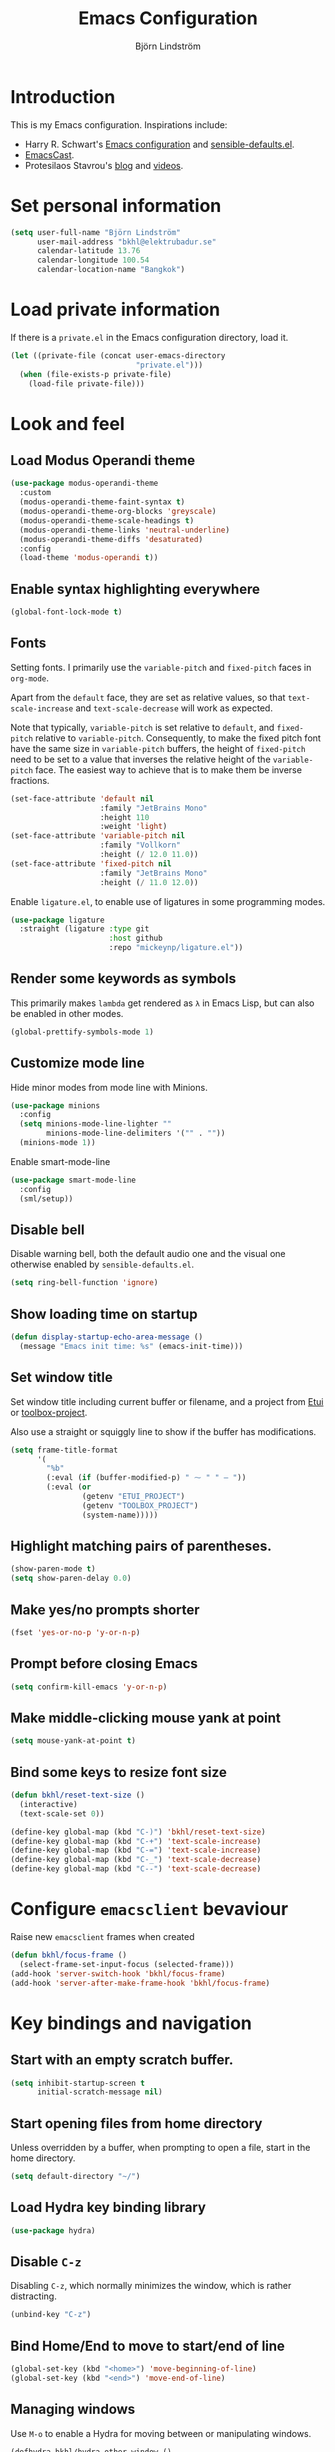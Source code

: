 #+TITLE: Emacs Configuration
#+AUTHOR: Björn Lindström
#+EMAIL: bkhl@elektrubadur.se
#+STARTUP: overview

* Introduction

This is my Emacs configuration. Inspirations include:

- Harry R. Schwart's [[https://github.com/hrs/dotfiles/blob/main/emacs/dot-emacs.d/configuration.org][Emacs configuration]] and [[https://github.com/hrs/sensible-defaults.el][sensible-defaults.el]].
- [[https://emacscast.org/][EmacsCast]].
- Protesilaos Stavrou's  [[https://protesilaos.com/codelog/][blog]] and [[https://www.youtube.com/channel/UC0uTPqBCFIpZxlz_Lv1tk_g][videos]].

* Set personal information

#+begin_src emacs-lisp
(setq user-full-name "Björn Lindström"
      user-mail-address "bkhl@elektrubadur.se"
      calendar-latitude 13.76
      calendar-longitude 100.54
      calendar-location-name "Bangkok")
#+end_src

* Load private information

If there is a =private.el= in the Emacs configuration directory, load it.

#+begin_src emacs-lisp
(let ((private-file (concat user-emacs-directory
                            "private.el")))
  (when (file-exists-p private-file)
    (load-file private-file)))
#+end_src

* Look and feel
** Load Modus Operandi theme

#+begin_src emacs-lisp
(use-package modus-operandi-theme
  :custom
  (modus-operandi-theme-faint-syntax t)
  (modus-operandi-theme-org-blocks 'greyscale)
  (modus-operandi-theme-scale-headings t)
  (modus-operandi-theme-links 'neutral-underline)
  (modus-operandi-theme-diffs 'desaturated)
  :config
  (load-theme 'modus-operandi t))
#+end_src

** Enable syntax highlighting everywhere

#+begin_src emacs-lisp
(global-font-lock-mode t)
#+end_src

** Fonts

Setting fonts. I primarily use the =variable-pitch= and =fixed-pitch= faces in =org-mode=.

Apart from the =default= face, they are set as relative values, so that =text-scale-increase= and =text-scale-decrease= will work as expected.

Note that typically, =variable-pitch= is set relative to =default=, and =fixed-pitch= relative to =variable-pitch=. Consequently, to make the fixed pitch font have the same size in =variable-pitch= buffers, the height of =fixed-pitch= need to be set to a value that inverses the relative height of the =variable-pitch= face. The easiest way to achieve that is to make them be inverse fractions.

#+begin_src emacs-lisp
(set-face-attribute 'default nil
                    :family "JetBrains Mono"
                    :height 110
                    :weight 'light)
(set-face-attribute 'variable-pitch nil
                    :family "Vollkorn"
                    :height (/ 12.0 11.0))
(set-face-attribute 'fixed-pitch nil
                    :family "JetBrains Mono"
                    :height (/ 11.0 12.0))
#+end_src

Enable =ligature.el=, to enable use of ligatures in some programming modes.

#+begin_src emacs-lisp
(use-package ligature
  :straight (ligature :type git
                      :host github
                      :repo "mickeynp/ligature.el"))
#+end_src

** Render some keywords as symbols

This primarily makes =lambda= get rendered as =λ= in Emacs Lisp, but can also be enabled in other modes.

#+begin_src emacs-lisp
(global-prettify-symbols-mode 1)
#+end_src

** Customize mode line

Hide minor modes from mode line with Minions.

#+begin_src emacs-lisp
(use-package minions
  :config
  (setq minions-mode-line-lighter ""
		minions-mode-line-delimiters '("" . ""))
  (minions-mode 1))
#+end_src

Enable smart-mode-line

#+begin_src emacs-lisp
(use-package smart-mode-line
  :config
  (sml/setup))
#+end_src

** Disable bell

Disable warning bell, both the default audio one and the visual one otherwise enabled by =sensible-defaults.el=.

#+begin_src emacs-lisp
(setq ring-bell-function 'ignore)
#+end_src

** Show loading time on startup

#+begin_src emacs-lisp
(defun display-startup-echo-area-message ()
  (message "Emacs init time: %s" (emacs-init-time)))
#+end_src

** Set window title

Set window title including current buffer or filename, and a project from [[https://gitlab.com/bkhl/etui][Etui]] or [[https://gitlab.com/bkhl/toolboxes/-/blob/latest/scripts/toolbox-project][toolbox-project]].

Also use a straight or squiggly line to show if the buffer has modifications.

#+begin_src emacs-lisp
(setq frame-title-format
      '(
        "%b"
        (:eval (if (buffer-modified-p) " ⁓ " " — "))
        (:eval (or
                (getenv "ETUI_PROJECT")
                (getenv "TOOLBOX_PROJECT")
                (system-name)))))
#+end_src

** Highlight matching pairs of parentheses.

#+begin_src emacs-lisp
(show-paren-mode t)
(setq show-paren-delay 0.0)
#+end_src

** Make yes/no prompts shorter

#+begin_src emacs-lisp
(fset 'yes-or-no-p 'y-or-n-p)
#+end_src

** Prompt before closing Emacs

#+begin_src emacs-lisp
(setq confirm-kill-emacs 'y-or-n-p)
#+end_src

** Make middle-clicking mouse yank at point

#+begin_src emacs-lisp
(setq mouse-yank-at-point t)
#+end_src

** Bind some keys to resize font size

#+begin_src emacs-lisp
(defun bkhl/reset-text-size ()
  (interactive)
  (text-scale-set 0))

(define-key global-map (kbd "C-)") 'bkhl/reset-text-size)
(define-key global-map (kbd "C-+") 'text-scale-increase)
(define-key global-map (kbd "C-=") 'text-scale-increase)
(define-key global-map (kbd "C-_") 'text-scale-decrease)
(define-key global-map (kbd "C--") 'text-scale-decrease)
#+end_src

* Configure =emacsclient= bevaviour

Raise new =emacsclient= frames when created

#+begin_src emacs-lisp
  (defun bkhl/focus-frame ()
    (select-frame-set-input-focus (selected-frame)))
  (add-hook 'server-switch-hook 'bkhl/focus-frame)
  (add-hook 'server-after-make-frame-hook 'bkhl/focus-frame)
#+end_src

* Key bindings and navigation
** Start with an empty scratch buffer.

#+begin_src emacs-lisp
(setq inhibit-startup-screen t
      initial-scratch-message nil)
#+end_src

** Start opening files from home directory

Unless overridden by a buffer, when prompting to open a file, start in the home directory.

#+begin_src emacs-lisp
(setq default-directory "~/")
#+end_src

** Load Hydra key binding library

#+begin_src emacs-lisp
(use-package hydra)
#+end_src

** Disable =C-z=

Disabling =C-z=, which normally minimizes the window, which is rather distracting.

#+begin_src emacs-lisp
(unbind-key "C-z")
#+end_src

** Bind Home/End to move to start/end of line

#+begin_src emacs-lisp
(global-set-key (kbd "<home>") 'move-beginning-of-line)
(global-set-key (kbd "<end>") 'move-end-of-line)
#+end_src

** Managing windows

Use  =M-o= to enable a Hydra for moving between or manipulating windows.

#+begin_src emacs-lisp
(defhydra bkhl/hydra-other-window ()
  "Window"

  ("M-o" other-window)

  ("<left>" windmove-left)
  ("b" windmove-left)

  ("<right>" windmove-right)
  ("f" windmove-right)

  ("<up>" windmove-up)
  ("p" windmove-up)

  ("<down>" windmove-down)
  ("n" windmove-down)

  ("k" delete-window :color blue)
  ("0" delete-window :color blue)

  ("1" delete-other-window :color blue)

  ("h" split-window-below :color blue)
  ("2" split-window-below :color blue)

  ("v" split-window-right :color blue)
  ("3" split-window-right :color blue))

(bind-key "M-o" #'bkhl/hydra-other-window/body)
#+end_src

** Selectrum for incremental narrowing commands

[[https://github.com/raxod502/selectrum][Selectrum]] is a library for incremental narrowing, and [[https://github.com/raxod502/prescient.el][Prescient]] adds more intelligent sorting of results to it.

#+begin_src emacs-lisp
(use-package selectrum
  :config (selectrum-mode))

(use-package selectrum-prescient
  :config
  (selectrum-prescient-mode)
  (prescient-persist-mode))
#+end_src

** CTRLF for search within buffer

This packages replaces the standard =isearch-forward= with a search function based on Selectrum.

Using an advice to use an "unbranded" prompt.

#+begin_src emacs-lisp
(defun bkhl/ctrlf-prompt (prompt)
  (if (string-prefix-p "CTRLF " prompt)
      (concat "Search " (substring prompt 6))
    prompt))

(use-package ctrlf
  :config
  (advice-add 'ctrlf--prompt :filter-return #'bkhl/ctrlf-prompt)
  (ctrlf-mode))
#+end_src

** Use =C-S-f= to expand region

This package allows first selecting the word the current pointer is on, and then by repeating the key press grow the selection to the next larger structure.

#+begin_src emacs-lisp
(use-package expand-region
  :bind ("C-S-w" . er/expand-region))
#+end_src

* File handling
** Store backups in tmp directory

Store backups and autosaves in =temporary-file-directory=. This risks losing some data on a system crash, but I am not very concerned about that as generally my important files are in some kind of version control.

#+begin_src emacs-lisp
(setq backup-directory-alist
      `((".*" . ,temporary-file-directory)))
(setq auto-save-file-name-transforms
      `((".*" ,temporary-file-directory t)))
#+end_src

** Automatically sync updated files

If a file changes, automatically refresh buffers containing the file, so that it doesn't get out of sync.

#+begin_src emacs-lisp
(global-auto-revert-mode t)
#+end_src

** Trim trailing spaces and enforce final newline

When files are saved, delete trailing whitespace and ensure that the file ends with a newline.

#+begin_src emacs-lisp
(add-hook 'before-save-hook 'delete-trailing-whitespace)
(setq require-final-newline t)
#+end_src

** Offer to create parent directories on save

When saving a file to a directory that doesn't exist, offer to create it.

#+begin_src emacs-lisp
  (defun bkhl/ask-create-directory ()
    (when buffer-file-name
      (let ((dir (file-name-directory buffer-file-name)))
        (when (and (not (file-exists-p dir))
                   (y-or-n-p (format "Directory %s does not exist. Create it?" dir)))
          (make-directory dir t)))))
  (add-hook 'before-save-hook 'bkhl/ask-create-directory)
#+end_src

* General text editing
** Highlight selected region and apply changes to it

Highlight the region when the mark is active.

#+begin_src emacs-lisp
(transient-mark-mode t)
#+end_src

Set it so that if a selection is active, typed text will replace the selection.

#+begin_src emacs-lisp
(delete-selection-mode t)
#+end_src

** Disable indentation using tabs.

#+begin_src emacs-lisp
(setq-default indent-tabs-mode nil)
#+end_src

** Set default line length to 80

#+begin_src emacs-lisp
(setq-default fill-column 80)
#+end_src

** Set default indentation width to 4.

#+begin_src emacs-lisp
(setq-default tab-width 4)
#+end_src

** Show character name in character description

When using =C-x == to look up the character under the point, also show Unicode
character name.

#+begin_src emacs-lisp
(setq what-cursor-show-names t)
#+end_src

** Automatically pair matching characters like parenthesis

Enable =electric-pair-mode=, which enables automatic insert of matching characters for example for parentheses.

#+begin_src emacs-lisp
(electric-pair-mode 1)
#+end_src

** Enable =yasnippet=

#+begin_src emacs-lisp
(use-package yasnippet)
#+end_src

** Operate on the current line if no region is active

This module allows a number of functions to operate on the current line if no region is selected.

#+begin_src emacs-lisp
(use-package whole-line-or-region
  :config (whole-line-or-region-global-mode))
#+end_src

* Project management and version control
** Projectile project management

Load the Projectile project management package.

#+begin_src emacs-lisp
(use-package projectile
  :config
  (projectile-mode 1)
  (define-key projectile-mode-map (kbd "C-c p") 'projectile-command-map))
#+end_src

This allows setting a value in a =.dir-locals.el= to make Projectile list only
files that are tracked in the Git repository.

#+begin_src emacs-lisp
(add-to-list 'safe-local-variable-values
             '(projectile-git-command . "git ls-files -zc --exclude-standard"))
#+end_src

** Magit Git integration

Load =magit=, for working with Git.

#+begin_src emacs-lisp
(use-package magit
  :bind
  ("C-x g" . magit-status)

  :custom
  (magit-push-always-verify nil)
  (git-commit-summary-max-length 50))
#+end_src

** Show uncommited changes in fringe

Load =diff-hl= which shows uncommited changes in the left-hand fringe.

#+begin_src emacs-lisp
(use-package diff-hl
  :config
  (global-diff-hl-mode 1)
  (diff-hl-flydiff-mode 1)
  (add-hook 'magit-pre-refresh-hook
            'diff-hl-magit-pre-refresh)
  (add-hook 'magit-post-refresh-hook
            'diff-hl-magit-post-refresh))
#+end_src

** =git-timemachine= for browsing file history

#+begin_src emacs-lisp
(use-package git-timemachine
  :after magit
  :hook magit)
#+end_src

** Make =vc-diff= imitate the diff format of Magit

#+begin_src emacs-lisp
(setq diff-font-lock-prettify t)
#+end_src

** Ally remembering risky local variables

This overrides the Emacs settings that enforces having to accept local variables matching certain patterns every time they are used.

#+begin_src emacs-lisp
(advice-add 'risky-local-variable-p :override #'ignore)
#+end_src

* Programming
** In programming modes, treat words in camel case symbols as separate.

#+begin_src emacs-lisp
(add-hook 'prog-mode-hook 'subword-mode)
#+end_src

** Add keybinding to comment/uncomment line or region

#+begin_src emacs-lisp
(defun bkhl/comment-or-uncomment-region-or-line ()
  "Comments or uncomments the region or the current line if
there's no active region."
  (interactive)
  (let (beg end)
    (if (region-active-p)
        (setq beg (region-beginning) end (region-end))
      (setq beg (line-beginning-position) end (line-end-position)))
    (comment-or-uncomment-region beg end)))


(global-set-key (kbd "M-;")
                'bkhl/comment-or-uncomment-region-or-line)
#+end_src

** Automatically scroll to new output in the =*compilation*= buffer.

#+begin_src emacs-lisp
(setq compilation-scroll-output t)
#+end_src

** Multi-purpose programming packages
*** Check code on the fly with Flycheck

Enable =flycheck-mode= globally.

#+begin_src emacs-lisp
(use-package flycheck
  :straight (flycheck :type git
                      :host github
                      :repo "bkhl/flycheck")
  :init (global-flycheck-mode))
#+end_src

Plugin to show Flycheck errors in a tool tip.

#+begin_src emacs-lisp
(use-package flycheck-pos-tip
  :hook (flycheck-mode . flycheck-pos-tip-mode))
#+end_src

*** Language Server Protocol with =lsp-mode=

Load =lsp-mode= itself.

#+begin_src emacs-lisp
(use-package lsp-mode
  :init (setq lsp-keymap-prefix "C-c l")
  :after flycheck
  :custom (lsp-modeline-code-action-fallback-icon "‡"))
#+end_src


#+begin_src emacs-lisp
(use-package lsp-ui
  :after lsp-mode)
#+end_src

*** Completion with =company=

#+begin_src emacs-lisp
(use-package company
  :config
  (add-hook 'after-init-hook 'global-company-mode)
  (bind-key "M-/" 'company-complete-common))
#+end_src

Use the =company-posframe= plugin to show the =company= menus in a separate frame, not affected by e.g. variable pitch mode.

#+begin_src emacs-lisp
(use-package company-posframe
  :custom (company-posframe-show-indicator nil)
  :hook (company-mode . company-posframe-mode))
#+end_src

Use [[https://github.com/raxod502/prescient.el][Prescient]] to sort alternatives in Company.

#+begin_src emacs-lisp
(use-package company-prescient
  :config (company-prescient-mode))
#+end_src

** Programming languages
*** Bash and Bourne Shell

#+begin_src emacs-lisp
(ligature-set-ligatures '(sh-mode)
                        '("#!"  "<"   "<="  ">"
                          ">="  "=="  "!="))
(add-hook 'sh-mode-hook 'ligature-mode)
#+end_src

*** Docker

#+begin_src emacs-lisp
(use-package dockerfile-mode
  :mode ("\\'Dockerfile\\.?" . dockerfile-mode))
#+end_src
*** Emacs Lisp

Fix indentation of quoted lists. Copied from [[https://www.reddit.com/r/emacs/comments/d7x7x8/finally_fixing_indentation_of_quoted_lists/][this Reddit post]].

#+begin_src emacs-lisp
(advice-add #'calculate-lisp-indent :override #'bkhl/calculate-lisp-indent)

(defun bkhl/calculate-lisp-indent (&optional parse-start)
  "Add better indentation for quoted and backquoted lists."
  ;; This line because `calculate-lisp-indent-last-sexp` was defined with `defvar`
  ;; with it's value ommited, marking it special and only defining it locally. So
  ;; if you don't have this, you'll get a void variable error.
  (defvar calculate-lisp-indent-last-sexp)
  (save-excursion
    (beginning-of-line)
    (let ((indent-point (point))
          state
          ;; setting this to a number inhibits calling hook
          (desired-indent nil)
          (retry t)
          calculate-lisp-indent-last-sexp containing-sexp)
      (cond ((or (markerp parse-start) (integerp parse-start))
             (goto-char parse-start))
            ((null parse-start) (beginning-of-defun))
            (t (setq state parse-start)))
      (unless state
        ;; Find outermost containing sexp
        (while (< (point) indent-point)
          (setq state (parse-partial-sexp (point) indent-point 0))))
      ;; Find innermost containing sexp
      (while (and retry
                  state
                  (> (elt state 0) 0))
        (setq retry nil)
        (setq calculate-lisp-indent-last-sexp (elt state 2))
        (setq containing-sexp (elt state 1))
        ;; Position following last unclosed open.
        (goto-char (1+ containing-sexp))
        ;; Is there a complete sexp since then?
        (if (and calculate-lisp-indent-last-sexp
                 (> calculate-lisp-indent-last-sexp (point)))
            ;; Yes, but is there a containing sexp after that?
            (let ((peek (parse-partial-sexp calculate-lisp-indent-last-sexp
                                            indent-point 0)))
              (if (setq retry (car (cdr peek))) (setq state peek)))))
      (if retry
          nil
        ;; Innermost containing sexp found
        (goto-char (1+ containing-sexp))
        (if (not calculate-lisp-indent-last-sexp)
            ;; indent-point immediately follows open paren.
            ;; Don't call hook.
            (setq desired-indent (current-column))
          ;; Find the start of first element of containing sexp.
          (parse-partial-sexp (point) calculate-lisp-indent-last-sexp 0 t)
          (cond ((looking-at "\\s(")
                 ;; First element of containing sexp is a list.
                 ;; Indent under that list.
                 )
                ((> (save-excursion (forward-line 1) (point))
                    calculate-lisp-indent-last-sexp)
                 ;; This is the first line to start within the containing sexp.
                 ;; It's almost certainly a function call.
                 (if (or
                      ;; Containing sexp has nothing before this line
                      ;; except the first element. Indent under that element.
                      (= (point) calculate-lisp-indent-last-sexp)

                      ;; First sexp after `containing-sexp' is a keyword. This
                      ;; condition is more debatable. It's so that I can have
                      ;; unquoted plists in macros. It assumes that you won't
                      ;; make a function whose name is a keyword.
                      ;; (when-let (char-after (char-after (1+ containing-sexp)))
                      ;;   (char-equal char-after ?:))

                      ;; Check for quotes or backquotes around.
                      (let* ((positions (elt state 9))
                             (last (car (last positions)))
                             (rest (reverse (butlast positions)))
                             (any-quoted-p nil)
                             (point nil))
                        (or
                         (when-let (char (char-before last))
                           (or (char-equal char ?')
                               (char-equal char ?`)))
                         (progn
                           (while (and rest (not any-quoted-p))
                             (setq point (pop rest))
                             (setq any-quoted-p
                                   (or
                                    (when-let (char (char-before point))
                                      (or (char-equal char ?')
                                          (char-equal char ?`)))
                                    (save-excursion
                                      (goto-char (1+ point))
                                      (looking-at-p
                                       "\\(?:back\\)?quote[\t\n\f\s]+(")))))
                           any-quoted-p))))
                     ;; Containing sexp has nothing before this line
                     ;; except the first element.  Indent under that element.
                     nil
                   ;; Skip the first element, find start of second (the first
                   ;; argument of the function call) and indent under.
                   (progn (forward-sexp 1)
                          (parse-partial-sexp (point)
                                              calculate-lisp-indent-last-sexp
                                              0 t)))
                 (backward-prefix-chars))
                (t
                 ;; Indent beneath first sexp on same line as
                 ;; `calculate-lisp-indent-last-sexp'.  Again, it's
                 ;; almost certainly a function call.
                 (goto-char calculate-lisp-indent-last-sexp)
                 (beginning-of-line)
                 (parse-partial-sexp (point) calculate-lisp-indent-last-sexp
                                     0 t)
                 (backward-prefix-chars)))))
      ;; Point is at the point to indent under unless we are inside a string.
      ;; Call indentation hook except when overridden by lisp-indent-offset
      ;; or if the desired indentation has already been computed.
      (let ((normal-indent (current-column)))
        (cond ((elt state 3)
               ;; Inside a string, don't change indentation.
               nil)
              ((and (integerp lisp-indent-offset) containing-sexp)
               ;; Indent by constant offset
               (goto-char containing-sexp)
               (+ (current-column) lisp-indent-offset))
              ;; in this case calculate-lisp-indent-last-sexp is not nil
              (calculate-lisp-indent-last-sexp
               (or
                ;; try to align the parameters of a known function
                (and lisp-indent-function
                     (not retry)
                     (funcall lisp-indent-function indent-point state))
                ;; If the function has no special alignment
                ;; or it does not apply to this argument,
                ;; try to align a constant-symbol under the last
                ;; preceding constant symbol, if there is such one of
                ;; the last 2 preceding symbols, in the previous
                ;; uncommented line.
                (and (save-excursion
                       (goto-char indent-point)
                       (skip-chars-forward " \t")
                       (looking-at ":"))
                     ;; The last sexp may not be at the indentation
                     ;; where it begins, so find that one, instead.
                     (save-excursion
                       (goto-char calculate-lisp-indent-last-sexp)
                       ;; Handle prefix characters and whitespace
                       ;; following an open paren.  (Bug#1012)
                       (backward-prefix-chars)
                       (while (not (or (looking-back "^[ \t]*\\|([ \t]+"
                                                     (line-beginning-position))
                                       (and containing-sexp
                                            (>= (1+ containing-sexp) (point)))))
                         (forward-sexp -1)
                         (backward-prefix-chars))
                       (setq calculate-lisp-indent-last-sexp (point)))
                     (> calculate-lisp-indent-last-sexp
                        (save-excursion
                          (goto-char (1+ containing-sexp))
                          (parse-partial-sexp (point) calculate-lisp-indent-last-sexp 0 t)
                          (point)))
                     (let ((parse-sexp-ignore-comments t)
                           indent)
                       (goto-char calculate-lisp-indent-last-sexp)
                       (or (and (looking-at ":")
                                (setq indent (current-column)))
                           (and (< (line-beginning-position)
                                   (prog2 (backward-sexp) (point)))
                                (looking-at ":")
                                (setq indent (current-column))))
                       indent))
                ;; another symbols or constants not preceded by a constant
                ;; as defined above.
                normal-indent))
              ;; in this case calculate-lisp-indent-last-sexp is nil
              (desired-indent)
              (t
               normal-indent))))))
#+end_src

*** Python

Use Python 3 as default Python interpreter. This is for environments that does not have a =python= command, or that points it to Python 2.

#+begin_src emacs-lisp
(setq python-shell-interpreter "python3"
      python-shell-interpreter-args "-i")
#+end_src

Package for activating Python virtual environments.

#+begin_src emacs-lisp
(use-package pyvenv)
#+end_src

Elpy, package with IDE-like features for Python. I've found so far that this is faster and more reliable than =lsp-mode= for Python.

#+begin_src emacs-lisp
(use-package elpy
  :defer t
  :custom (elpy-rpc-python-command "python3")
  :init (advice-add 'python-mode :before 'elpy-enable))
#+end_src

Helper function to set =flycheck= executables to match the current virtual environment.

#+begin_src emacs-lisp
(defun bkhl/flycheck-python-set-executables ()
  "Use some commands from virtual environments in flycheck."
  (let ((exec-path (python-shell-calculate-exec-path)))
    (setq-local flycheck-python-pylint-executable
                (executable-find "pylint"))))

(defun bkhl/flycheck-python-set-executables-add-hook ()
  (add-hook 'flycheck-before-syntax-check-hook
            #'bkhl/flycheck-python-set-executables 'local))

(add-hook 'python-mode-hook
          'bkhl/flycheck-python-set-executables-add-hook)
#+end_src

Add formatters for Python.

 #+begin_src emacs-lisp
 (use-package reformatter
   :config
   (reformatter-define python-black-format
                       :program "black" :args '("-q" "-"))

   (reformatter-define python-isort-format
                       :program "isort" :args '("-q" "-"))

   (defun bkhl/python-format-buffer ()
     (python-isort-format-buffer)
     (python-black-format-buffer))

   (with-eval-after-load 'python
     (bind-key "C-c f" (lambda ()
                         (interactive)
                         (python-isort-format-buffer)
                         (python-black-format-buffer))
               python-mode-map)))
#+end_src

Enable some ligatures in Python buffers.

#+begin_src emacs-lisp
(ligature-set-ligatures '(python-mode)
                        '("**"  "//"  "+="  "-="
                          "*="  "/="  "%="  "//="
                          "**=" "&="  "|="  "^="
                          ">>=" "<<=" "=="  "!="
                          ">="  "<="  "<<"  ">>"
                          "#!"  "__"  "->"))
(add-hook 'python-mode-hook 'ligature-mode)
#+end_src

*** Rust

Use =rustic= for Rust editing.

#+begin_src emacs-lisp
(use-package rustic
  :after (lsp-mode company)
  :custom
  (rustic-format-trigger 'on-save))
#+end_src

Enable some ligatures in Rust buffers.

#+begin_src emacs-lisp
(ligature-set-ligatures '(rustic-mode)
                        '("->"  "=>"  "::"  "!="
                          "%="  "%="  "&&"  "*="
                          "+="  "-="  ".."  "..="
                          "..." "/="  "<<"  "<<="
                          "<="  "=="  "=>"  ">="
                          ">>"  ">>=" "^="  "|="
                          "||"  "#["))
(add-hook 'rustic-mode-hook 'ligature-mode)
#+end_src

* Writing
** Use single space to delimit sentences

#+begin_src emacs-lisp
(setq sentence-end-double-space nil)
#+end_src

** Prose writing environment with Olivetti

A minor mode that automatically adjusts margins &c. for prose writing.

#+begin_src emacs-lisp
  (use-package olivetti
    :config
    (add-hook 'org-mode-hook 'olivetti-mode))
#+end_src

* =org-mode= planning and note-taking

As an exception to the rule in this file, =org-mode= is not called with =use-package=, because it has so much configuration that it warrants splitting it into sections, and it has implicitly been loaded before running this file, given that this configuration itself is written in =org-mode=.

** =TODO= keywords

Customizing =TODO= keywords adding my own state =READ=, which is for things to
read and possibly make notes on or file.

#+begin_src emacs-lisp
(setq org-todo-keywords
      '((sequence
         "TODO(t)" "READ(r)"
         "|"
         "DONE(d)" "CANCELLED(c)")))
#+end_src

** Directories

Set a custom variable for the notes directory, so that it can be referred to
later.

#+begin_src emacs-lisp
(setq bkhl/org-directory "~/Documents/Notes/")
#+end_src

** Make initial scratch buffer use =org-mode=

#+begin_src emacs-lisp
(setq initial-major-mode 'org-mode)
#+end_src

** Editing

Edit src blocks in current window.

#+begin_src emacs-lisp
(setq org-src-window-setup 'current-window)
#+end_src

Make indentation and fonts in code blocks work according to mode for the language in the block.

#+begin_src emacs-lisp
(setq org-src-tab-acts-natively t
      org-src-fontify-natively t)
#+end_src

Disable the extra indentation in src blocks.

#+begin_src emacs-lisp
(setq org-edit-src-content-indentation 0)
#+end_src

This prevents accidental editing in invisible regions.

#+begin_src emacs-lisp
(setq org-catch-invisible-edits 'error)
#+end_src

Shortcut for inserting a block of Elisp.

#+begin_src emacs-lisp
(add-to-list 'org-structure-template-alist
             '("el" . "src emacs-lisp"))
#+end_src

** Display

Enable =org-indent= mode, which makes org-mode indent sections visually, but not in the saved files.

#+begin_src emacs-lisp
(setq org-startup-indented t)
#+end_src

Use variable fonts in =org-mode= buffers.

#+begin_src emacs-lisp
(add-hook 'org-mode-hook 'variable-pitch-mode)
#+end_src

Display bullets instead of asterisks.

#+begin_src emacs-lisp
(use-package org-superstar
  :init
  (add-hook 'org-mode-hook 'org-superstar-mode))
#+end_src

Hide the characters surrounding emphasized phrases

#+begin_src emacs-lisp
(setq org-hide-emphasis-markers t)
#+end_src

Use real ellipsis character for collapsed subtrees, and prefix it with a space.

#+begin_src emacs-lisp
(setq org-ellipsis " …")
#+end_src

** Capturing

Add templates for use by =org-capture=

#+begin_src emacs-lisp
(setq org-capture-templates
      `(("i" "inbox" entry (file ,(concat bkhl/org-directory "Inbox.org"))
         "* TODO %?")))
#+end_src

Bind =C-c c= to =org-capture= to quickly add notes.

#+begin_src emacs-lisp
(bind-key "C-c c" 'org-capture)
#+end_src

** Refiling

This allows refiling within the current buffer, or any agenda files.

#+begin_src emacs-lisp
(setq org-refile-targets '((nil :maxlevel . 9)
                           (org-agenda-files :maxlevel . 9))
      org-outline-path-complete-in-steps nil
      org-refile-use-outline-path 'file)
#+end_src

** Agendas

Install =org-super-agenda= for improved agenda interface, and categorize tasks roughly by urgency.

I use recurring tasks for habits rather than the habit feature, because [[http://www.orgzly.com/][Orgzly]] currently only supports the former feature, so that's why I use a tag for those here.

#+begin_src emacs-lisp
(use-package org-super-agenda
  :custom (org-super-agenda-groups
           '((:name "Schedule"
              :time-grid t)
             (:name "Due today"
              :deadline today)
             (:name "Overdue"
              :deadline past)
             (:name "Due soon"
              :deadline future)
             (:name "Habits"
              :tag ("habit"))
             (:name "Other"
              :todo ("TODO" "READ"))))
  :config (org-super-agenda-mode))
#+end_src

Search all files in the notes directory when creating agendas.

#+begin_src emacs-lisp
(setq org-agenda-files `(,bkhl/org-directory))
#+end_src

Keybinding to open an agenda view.

#+begin_src emacs-lisp
(bind-key "C-c a" 'org-agenda)
#+end_src

Hide done tasks from the agenda.

#+begin_src emacs-lisp
(setq org-agenda-skip-scheduled-if-done t
      org-agenda-skip-deadline-if-done t)
#+end_src
* File formats
** hledger

#+begin_src emacs-lisp
(use-package ledger-mode
  :mode "\\.journal\\'"
  :custom
  (ledger-post-auto-align nil)
  :config
  (setq ledger-mode-should-check-version nil
        ledger-report-links-in-register nil
        ledger-binary-path "hledger"
        ledger-default-date-format ledger-iso-date-format))
#+end_src

** YAML

#+begin_src emacs-lisp
(use-package yaml-mode)
#+end_src

* Other modes
** dired

Make file sizes shown in dired human readable.

#+begin_src emacs-lisp
(setq-default dired-listing-switches "-alh")
#+end_src

* Internet Relay Chat

Set up the Circe IRC client.

#+begin_src emacs-lisp
(use-package circe
  :custom
  (circe-network-defaults nil)
  (circe-network-options
   `(("Freenode"
      :host "irc.elektrubadur.se"
      :port 50080
      :tls t
      :user "bkhl/Freenode"
      :pass ,bkhl/freenode-password)))
  :config
  (circe-lagmon-mode)
  (enable-circe-color-nicks)
  (enable-lui-track))
#+end_src
